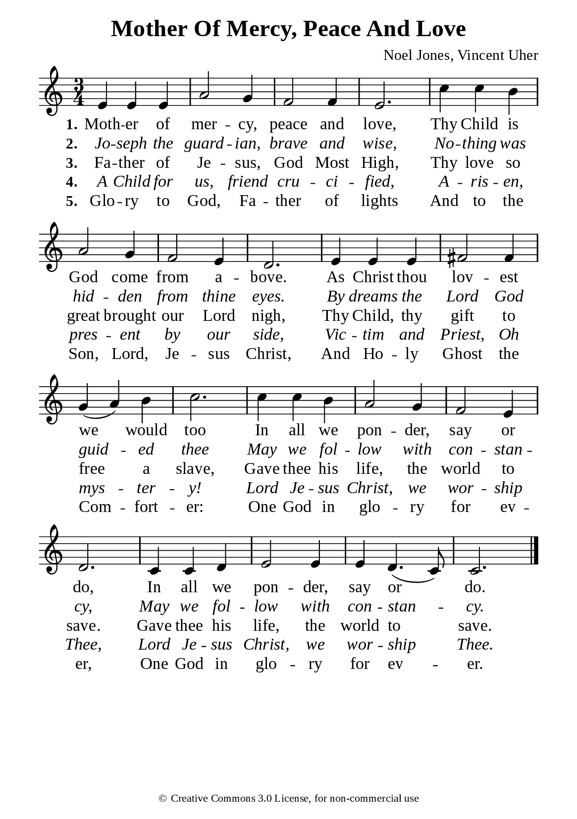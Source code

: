 %%%%%%%%%%%%%%%%%%%%%%%%%%%%%
% CONTENTS OF THIS DOCUMENT
% 1. Common settings
% 2. Verse music
% 3. Verse lyrics
% 4. Layout
%%%%%%%%%%%%%%%%%%%%%%%%%%%%%

%%%%%%%%%%%%%%%%%%%%%%%%%%%%%
% 1. Common settings
%%%%%%%%%%%%%%%%%%%%%%%%%%%%%
\version "2.22.1"

\header {
  title = "Mother Of Mercy, Peace And Love"
  composer = "Noel Jones, Vincent Uher"
  tagline = ##f
  copyright = \markup { \abs-fontsize #8 { \char ##x00A9 "Creative Commons 3.0 License, for non-commercial use" } }
}

global= {
  \key c \major
  \time 3/4
  \override Score.BarNumber.break-visibility = ##(#f #f #f)
}

\paper {
  #(set-paper-size "a5")
  top-margin = 3.2\mm
  bottom-marign = 10\mm
  left-margin = 10\mm
  right-margin = 10\mm
  indent = #0
  #(define fonts
	 (make-pango-font-tree "Liberation Serif"
	 		       "Liberation Serif"
			       "Liberation Serif"
			       (/ 20 20)))
  system-system-spacing = #'((basic-distance . 3) (padding . 3))
}

printItalic = {
  \override LyricText.font-shape = #'italic
}

%%%%%%%%%%%%%%%%%%%%%%%%%%%%%
% 2. Verse music
%%%%%%%%%%%%%%%%%%%%%%%%%%%%%
musicVerseSoprano = \relative c' {
  %{	01	%} e4 e e |
  %{	02	%} a2 g4 |
  %{	03	%} f2 f4 |
  %{	04	%} e2. |
  %{	05	%} c'4 c b |
  %{	06	%} a2 g4 |
  %{	07	%} f2 e4 |
  %{	08	%} d2. |
  %{	09	%} e4 e e |
  %{	10	%} fis2 fis4 |
  %{	11	%} g (a) b |
  %{	12	%} c2. |
  %{	13	%} c4 c b |
  %{	14	%} a2 g4 |
  %{	15	%} f2 e4 |
  %{	16	%} d2. |
  %{	17	%} c4 c d |
  %{	18	%} e2 e4 |
  %{	19	%} e d4. (c8) |
  %{	20	%} c2. \bar "|."
}

%%%%%%%%%%%%%%%%%%%%%%%%%%%%%
% 3. Verse lyrics
%%%%%%%%%%%%%%%%%%%%%%%%%%%%%
verseOne = \lyricmode {
  \set stanza = #"1."
  Moth -- er of mer -- cy, peace and love,
  Thy Child is God come from a -- bove.
  As Christ thou lov -- est we would too
  In all we pon -- der, say or do,
  In all we pon -- der, say or do.
}

verseTwo = \lyricmode {
  \set stanza = #"2."
  Jo -- seph the guard -- ian, brave and wise,
  No -- thing was hid -- den from thine eyes.
  By dreams the Lord God guid -- ed thee
  May we fol -- low with con -- stan -- cy,
  May we fol -- low with con -- stan -- cy.
}

verseThree = \lyricmode {
  \set stanza = #"3."
  Fa -- ther of Je -- sus, God Most High,
  Thy love so great brought our Lord nigh,
  Thy Child, thy gift to free a slave,
  Gave thee his life, the world to save.
  Gave thee his life, the world to save.
}

verseFour = \lyricmode {
  \set stanza = #"4."
  A Child for us, friend cru -- ci -- fied,
  A -- ris -- en, pres -- ent by our side,
  Vic -- tim and Priest, Oh mys -- ter -- y!
  Lord Je -- sus Christ, we wor -- ship Thee,
  Lord Je -- sus Christ, we wor -- ship Thee.
}

verseFive = \lyricmode {
  \set stanza = #"5."
  Glo -- ry to God, Fa -- ther of lights
  And to the Son, Lord, Je -- sus Christ,
  And Ho -- ly Ghost the Com -- fort -- er:
  One God in glo -- ry for ev -- er,
  One God in glo -- ry for ev -- er.
}

%%%%%%%%%%%%%%%%%%%%%%%%%%%%%
% 4. Layout
%%%%%%%%%%%%%%%%%%%%%%%%%%%%%
\score {
    \new ChoirStaff <<
      \new Staff <<
        \clef "treble"
        \new Voice = "sopranos" { \global   \musicVerseSoprano }
      >>
      \new Lyrics \lyricsto sopranos \verseOne
      \new Lyrics \with \printItalic \lyricsto sopranos \verseTwo
      \new Lyrics \lyricsto sopranos \verseThree
      \new Lyrics \with \printItalic \lyricsto sopranos \verseFour
      \new Lyrics \lyricsto sopranos \verseFive
    >>
}

